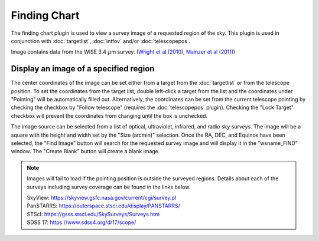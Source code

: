 +++++++++++++
Finding Chart
+++++++++++++

The finding chart plugin is used to view a survey image of a requested 
region of the sky. This plugin is used in conjunction with 
:doc:`targetlist`, :doc:`intfov` and/or :doc:`telescopepos`.

.. image:: figures/FindingChart.*

Image contains data from the WISE 3.4 :math:`\mu`\ m survey. 
(`Wright et al (2010)`_, `Mainzer et al (2011)`_)

======================================
Display an image of a specified region
======================================

The center coordinates of the image can be set either from a target from 
the :doc:`targetlist` or from the telescope position. To set the coordinates 
from the target list, double left-click a target from the list and the
coordinates under "Pointing" will be automatically filled out. 
Alternatively, the coordinates can be set from the current telescope pointing 
by checking the checkbox by "Follow telescope" (requires the 
:doc:`telescopepos` plugin). Checking the "Lock Target" checkbox will prevent 
the coordinates from changing until the box is unchecked.

The image source can be selected from a list of optical, ultraviolet,  
infrared, and radio sky surveys. The image will be a square with the height 
and width set by the "Size (arcmin)" selection. Once the RA, DEC, and 
Equinox have been selected, the "Find Image" button will search for the 
requested survey image and will display it in the "wsname_FIND" window. The 
"Create Blank" button will create a blank image.

.. note::   Images will fail to load if the pointing position is outside
            the surveyed regions. Details about each of the surveys including 
            survey coverage can be found in the links below.
                     
            | SkyView:      https://skyview.gsfc.nasa.gov/current/cgi/survey.pl
            | PanSTARRS:    https://outerspace.stsci.edu/display/PANSTARRS/
            | STScI:        https://gsss.stsci.edu/SkySurveys/Surveys.htm
            | SDSS 17:      https://www.sdss4.org/dr17/scope/


.. _Wright et al (2010): https://ui.adsabs.harvard.edu/abs/2010AJ....140.1868W/abstract

.. _Mainzer et al (2011): https://ui.adsabs.harvard.edu/abs/2011ApJ...731...53M/abstract
